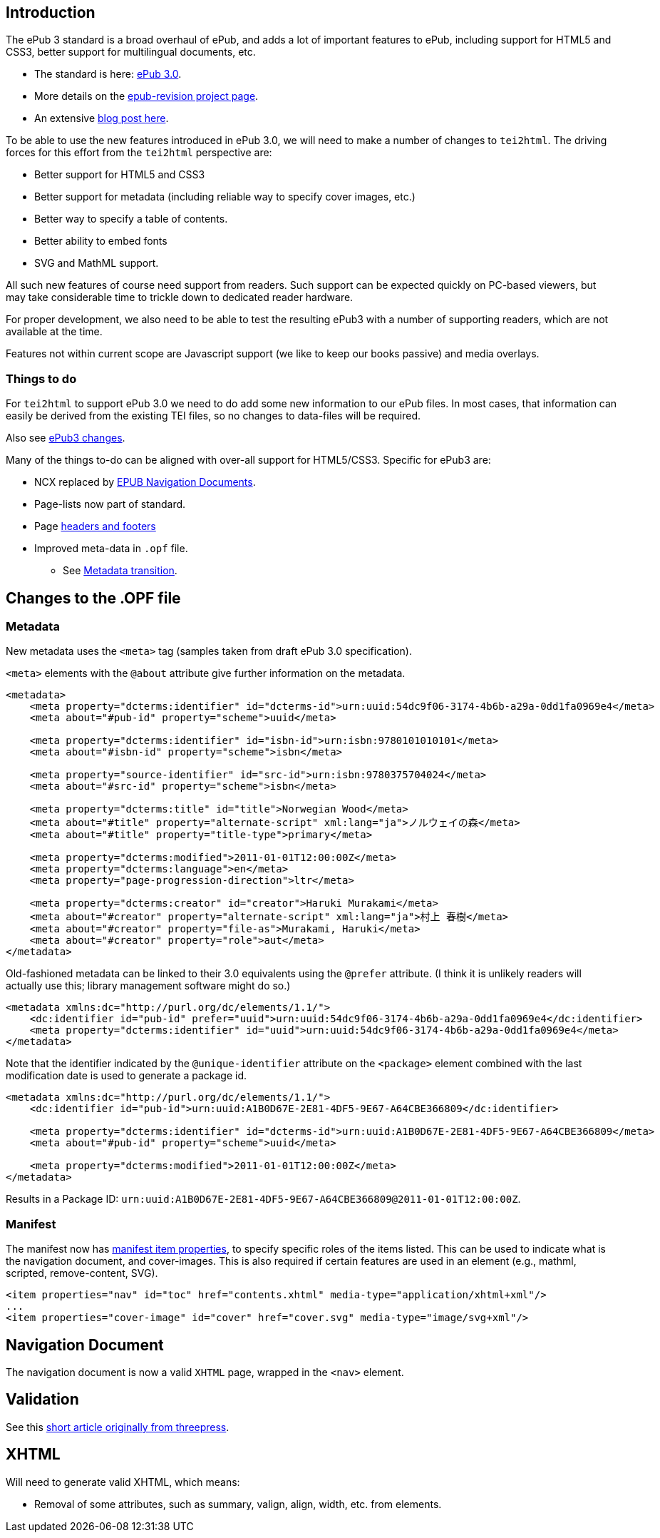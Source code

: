 == Introduction

The ePub 3 standard is a broad overhaul of ePub, and adds a lot of important features to ePub, including support for HTML5 and CSS3, better support for multilingual documents, etc.

* The standard is here: http://idpf.org/epub/30[ePub 3.0].
* More details on the http://code.google.com/p/epub-revision/[epub-revision project page].
* An extensive http://sigildev.blogspot.com/[blog post here].

To be able to use the new features introduced in ePub 3.0, we will need to make a number of changes to `tei2html`. The driving forces for this effort from the `tei2html` perspective are:

* Better support for HTML5 and CSS3
* Better support for metadata (including reliable way to specify cover images, etc.)
* Better way to specify a table of contents.
* Better ability to embed fonts
* SVG and MathML support.

All such new features of course need support from readers. Such support can be expected quickly on PC-based viewers, but may take considerable time to trickle down to dedicated reader hardware.

For proper development, we also need to be able to test the resulting ePub3 with a number of supporting readers, which are not available at the time.

Features not within current scope are Javascript support (we like to keep our books passive) and media overlays.

=== Things to do

For `tei2html` to support ePub 3.0 we need to do add some new information to our ePub files. In most cases, that information can easily be derived from the existing TEI files, so no changes to data-files will be required.

Also see http://idpf.org/epub/30/spec/epub30-changes.html[ePub3 changes].

Many of the things to-do can be aligned with over-all support for HTML5/CSS3. Specific for ePub3 are:

* NCX replaced by http://idpf.org/epub/30/spec/epub30-contentdocs.html#sec-xhtml-nav[EPUB Navigation Documents].
* Page-lists now part of standard.
* Page http://idpf.org/epub/30/spec/epub30-contentdocs.html#sec-css-oeb-head-foot[headers and footers]
* Improved meta-data in `.opf` file.
** See http://idpf.org/epub/30/spec/epub30-publications.html#sec-package-metadata-dcmi-transition[Metadata transition].

== Changes to the .OPF file

=== Metadata

New metadata uses the `&lt;meta&gt;` tag (samples taken from draft ePub 3.0 specification).

`&lt;meta&gt;` elements with the `@about` attribute give further information on the metadata.

[source,xml]
----
<metadata>
    <meta property="dcterms:identifier" id="dcterms-id">urn:uuid:54dc9f06-3174-4b6b-a29a-0dd1fa0969e4</meta>
    <meta about="#pub-id" property="scheme">uuid</meta>
    
    <meta property="dcterms:identifier" id="isbn-id">urn:isbn:9780101010101</meta>
    <meta about="#isbn-id" property="scheme">isbn</meta>
    
    <meta property="source-identifier" id="src-id">urn:isbn:9780375704024</meta>
    <meta about="#src-id" property="scheme">isbn</meta>
    
    <meta property="dcterms:title" id="title">Norwegian Wood</meta>
    <meta about="#title" property="alternate-script" xml:lang="ja">ノルウェイの森</meta>
    <meta about="#title" property="title-type">primary</meta>
    
    <meta property="dcterms:modified">2011-01-01T12:00:00Z</meta>
    <meta property="dcterms:language">en</meta>
    <meta property="page-progression-direction">ltr</meta>
    
    <meta property="dcterms:creator" id="creator">Haruki Murakami</meta>
    <meta about="#creator" property="alternate-script" xml:lang="ja">村上 春樹</meta>
    <meta about="#creator" property="file-as">Murakami, Haruki</meta>
    <meta about="#creator" property="role">aut</meta>
</metadata>

----

Old-fashioned metadata can be linked to their 3.0 equivalents using the `@prefer` attribute. (I think it is unlikely readers will actually use this; library management software might do so.)

[source,xml]
----
<metadata xmlns:dc="http://purl.org/dc/elements/1.1/">
    <dc:identifier id="pub-id" prefer="uuid">urn:uuid:54dc9f06-3174-4b6b-a29a-0dd1fa0969e4</dc:identifier>
    <meta property="dcterms:identifier" id="uuid">urn:uuid:54dc9f06-3174-4b6b-a29a-0dd1fa0969e4</meta>
</metadata>

----

Note that the identifier indicated by the `@unique-identifier` attribute on the `&lt;package&gt;` element combined with the last modification date is used to generate a package id.

[source,xml]
----
<metadata xmlns:dc="http://purl.org/dc/elements/1.1/">
    <dc:identifier id="pub-id">urn:uuid:A1B0D67E-2E81-4DF5-9E67-A64CBE366809</dc:identifier>
    
    <meta property="dcterms:identifier" id="dcterms-id">urn:uuid:A1B0D67E-2E81-4DF5-9E67-A64CBE366809</meta>
    <meta about="#pub-id" property="scheme">uuid</meta>

    <meta property="dcterms:modified">2011-01-01T12:00:00Z</meta>
</metadata>

----

Results in a Package ID: `urn:uuid:A1B0D67E-2E81-4DF5-9E67-A64CBE366809@2011-01-01T12:00:00Z`.

=== Manifest

The manifest now has http://idpf.org/epub/30/spec/epub30-publications.html#sec-item-property-values[manifest item properties], to specify specific roles of the items listed. This can be used to indicate what is the navigation document, and cover-images. This is also required if certain features are used in an element (e.g., mathml, scripted, remove-content, SVG).

[source,xml]
----
<item properties="nav" id="toc" href="contents.xhtml" media-type="application/xhtml+xml"/>
...
<item properties="cover-image" id="cover" href="cover.svg" media-type="image/svg+xml"/>
----

== Navigation Document

The navigation document is now a valid `XHTML` page, wrapped in the `&lt;nav&gt;` element.

== Validation

See this https://web.archive.org/web/20111221091114/blog.threepress.org/2011/06/13/validating-epub-3-today/[short article originally from threepress].

== XHTML

Will need to generate valid XHTML, which means:

* Removal of some attributes, such as summary, valign, align, width, etc. from elements.